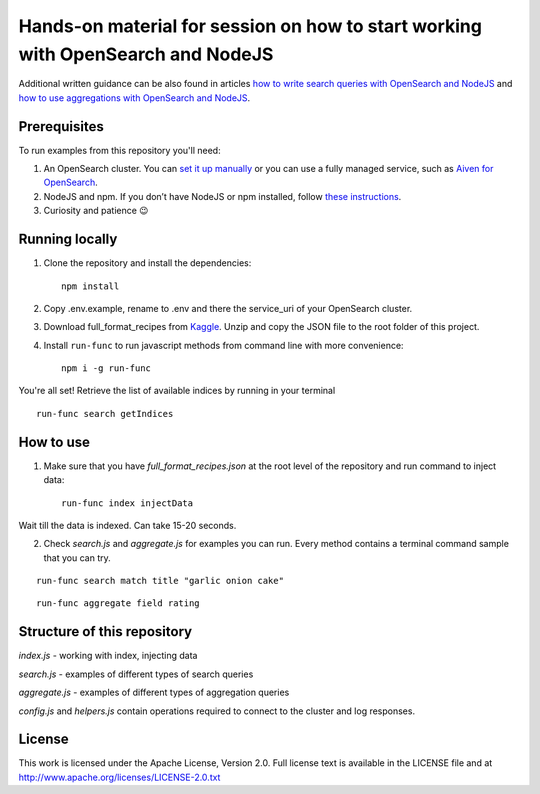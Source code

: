 Hands-on material for session on how to start working with OpenSearch and NodeJS
================================================================================

Additional written guidance can be also found in articles `how to write search queries with OpenSearch and NodeJS <https://developer.aiven.io/docs/products/opensearch/howto/opensearch-and-nodejs.html>`_ and `how to use aggregations with OpenSearch and NodeJS <https://developer.aiven.io/docs/products/opensearch/howto/opensearch-aggregations-and-nodejs.html>`_.

Prerequisites
-------------

To run examples from this repository you'll need:

1. An OpenSearch cluster. You can `set it up manually <https://opensearch.org/downloads.html>`_ or you can use a fully managed service, such as `Aiven for OpenSearch <https://aiven.io/opensearch>`_.
2. NodeJS and npm. If you don’t have NodeJS or npm installed, follow `these instructions <https://docs.npmjs.com/downloading-and-installing-node-js-and-npm>`_.
3. Curiosity and patience 😉

Running locally
---------------

1. Clone the repository and install the dependencies::

    npm install

2. Copy .env.example, rename to .env and there the service_uri of your OpenSearch cluster.

3. Download full_format_recipes from `Kaggle <https://www.kaggle.com/hugodarwood/epirecipes?select=full_format_recipes.json>`_. Unzip and copy the JSON file to the root folder of this project.

4. Install ``run-func`` to run javascript methods from command line with more convenience::

    npm i -g run-func

You're all set! Retrieve the list of available indices by running in your terminal

::

    run-func search getIndices


How to use
----------

1. Make sure that you have `full_format_recipes.json` at the root level of the repository and run command to inject data::

    run-func index injectData

Wait till the data is indexed. Can take 15-20 seconds.

2. Check `search.js` and `aggregate.js` for examples you can run. Every method contains a terminal command sample that you can try.

::

    run-func search match title "garlic onion cake"

::

    run-func aggregate field rating


Structure of this repository
----------------------------

`index.js` - working with index, injecting data

`search.js` - examples of different types of search queries

`aggregate.js` - examples of different types of aggregation queries

`config.js` and `helpers.js` contain operations required to connect to the cluster and log responses.


License
-------

This work is licensed under the Apache License, Version 2.0. Full license text is available in the LICENSE file and at http://www.apache.org/licenses/LICENSE-2.0.txt






